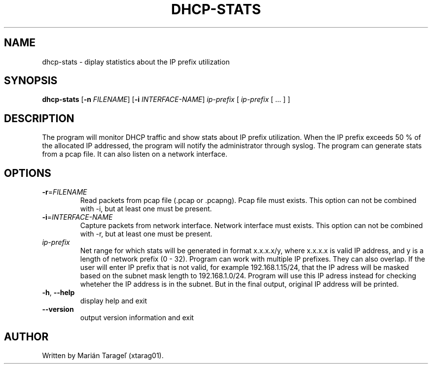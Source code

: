 .TH DHCP-STATS 1
.SH NAME
dhcp-stats \- diplay statistics about the IP prefix utilization
.SH SYNOPSIS
.B dhcp-stats
[\fB\-n\fR \fIFILENAME\fR]
[\fB\-i\fR \fIINTERFACE-NAME\fR]
\fIip-prefix\fR [ \fIip-prefix\fR [ ... ] ]
.SH DESCRIPTION
The program will monitor DHCP traffic and show stats about IP prefix utilization. When the IP prefix exceeds 50 % of the allocated IP addressed, the program will notify the administrator through syslog. The program can generate stats from a pcap file. It can also listen on a network interface.
.SH OPTIONS
.TP
\fB\-r\fR=\fIFILENAME\fR
Read packets from pcap file (.pcap or .pcapng). Pcap file must exists. This option can not be combined with -i, but at least one must be present.
.TP
\fB\-i\fR=\fIINTERFACE-NAME\fR
Capture packets from network interface. Network interface must exists. This option can not be combined with -r, but at least one must be present.
.TP
\fIip-prefix\f
Net range for which stats will be generated in format x.x.x.x/y, where x.x.x.x is valid IP address, and y is a length of network prefix (0 - 32). Program can work with multiple IP prefixes. They can also overlap. If the user will enter IP prefix that is not valid, for example 192.168.1.15/24, that the IP adress will be masked based on the subnet mask length to 192.168.1.0/24. Program will use this IP adress instead for checking wheteher the IP address is in the subnet. But in the final output, original IP address will be printed.
.TP
.BR \-h ", " \-\-help
display help and exit
.TP
.BR \-\-version
output version information and exit
.SH AUTHOR
.TP
Written by Marián Tarageľ (xtarag01).
